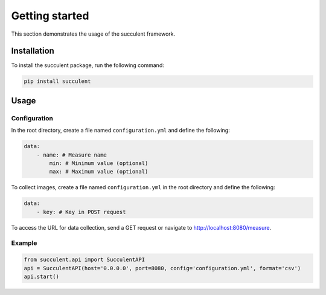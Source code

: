 Getting started
===============

This section demonstrates the usage of the succulent framework.

Installation
------------

To install the succulent package, run the following command:

.. code:: bash

    pip install succulent

Usage
-----

Configuration
~~~~~~~~~~~~~

In the root directory, create a file named ``configuration.yml`` and define the following:

.. code:: yaml

    data:
        - name: # Measure name
            min: # Minimum value (optional)
            max: # Maximum value (optional)

To collect images, create a file named ``configuration.yml`` in the root directory and define the following:

.. code:: yaml

    data:
        - key: # Key in POST request

To access the URL for data collection, send a GET request or navigate to http://localhost:8080/measure.

Example
~~~~~~~

.. code:: python

    from succulent.api import SucculentAPI
    api = SucculentAPI(host='0.0.0.0', port=8080, config='configuration.yml', format='csv')
    api.start()